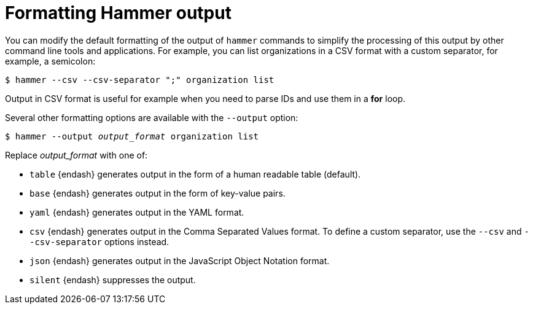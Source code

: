 :_mod-docs-content-type: PROCEDURE

[id="formatting-hammer-output"]
= Formatting Hammer output

You can modify the default formatting of the output of `hammer` commands to simplify the processing of this output by other command line tools and applications.
For example, you can list organizations in a CSV format with a custom separator, for example, a semicolon:

[options="nowrap", subs="verbatim,quotes,attributes"]
----
$ hammer --csv --csv-separator ";" organization list
----
Output in CSV format is useful for example when you need to parse IDs and use them in a *for* loop.

Several other formatting options are available with the `--output` option:

[options="nowrap", subs="+quotes,attributes"]
----
$ hammer --output _output_format_ organization list
----

Replace _output_format_ with one of:

* `table` {endash} generates output in the form of a human readable table (default).
* `base` {endash} generates output in the form of key-value pairs.
* `yaml` {endash} generates output in the YAML format.
* `csv` {endash} generates output in the Comma Separated Values format.
To define a custom separator, use the `--csv` and `--csv-separator` options instead.
* `json` {endash} generates output in the JavaScript Object Notation format.
* `silent` {endash} suppresses the output.
